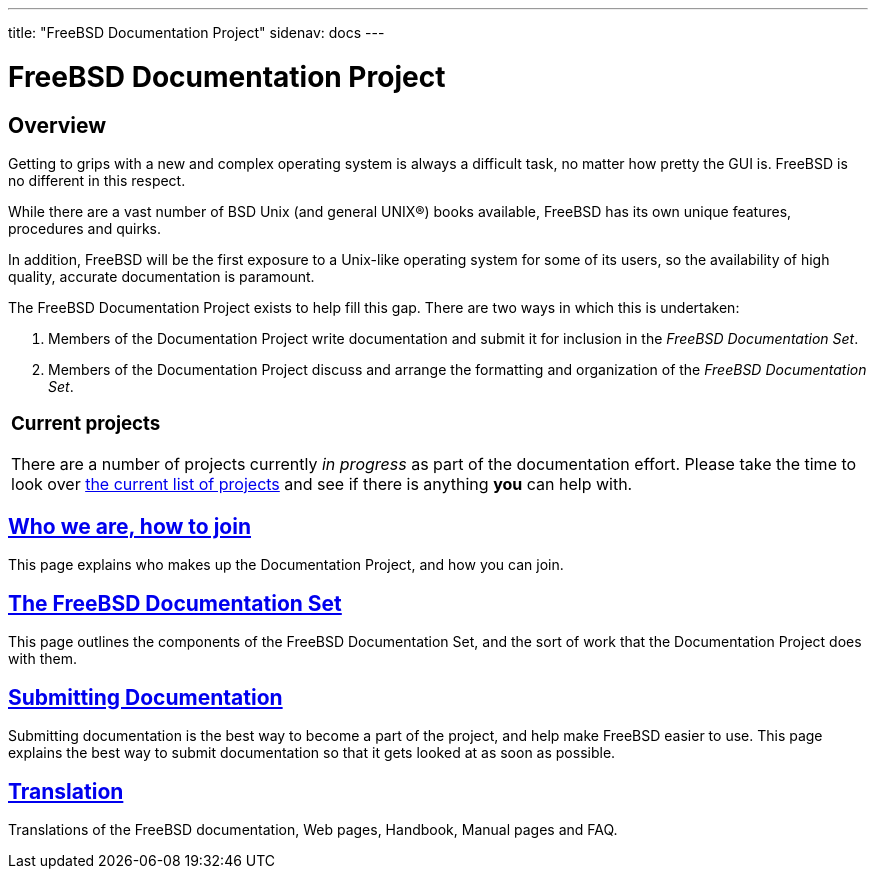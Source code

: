 ---
title: "FreeBSD Documentation Project"
sidenav: docs
---

= FreeBSD Documentation Project

== Overview

Getting to grips with a new and complex operating system is always a difficult task, no matter how pretty the GUI is. FreeBSD is no different in this respect.

While there are a vast number of BSD Unix (and general UNIX(R)) books available, FreeBSD has its own unique features, procedures and quirks.

In addition, FreeBSD will be the first exposure to a Unix-like operating system for some of its users, so the availability of high quality, accurate documentation is paramount.

The FreeBSD Documentation Project exists to help fill this gap. There are two ways in which this is undertaken:

. Members of the Documentation Project write documentation and submit it for inclusion in the _FreeBSD Documentation Set_.

. Members of the Documentation Project discuss and arrange the formatting and organization of the _FreeBSD Documentation Set_.

[.tblbasic]
[width="100%",cols="100%",]
|===
a|
[.center]
=== Current projects

There are a number of projects currently _in progress_ as part of the documentation effort. Please take the time to look over https://wiki.freebsd.org/Doc/IdeaList[the current list of projects] and see if there is anything *you* can help with.
|===

== link:who[Who we are, how to join]

This page explains who makes up the Documentation Project, and how you can join.

== link:doc-set[The FreeBSD Documentation Set]

This page outlines the components of the FreeBSD Documentation Set, and the sort of work that the Documentation Project does with them.

== link:submitting[Submitting Documentation]

Submitting documentation is the best way to become a part of the project, and help make FreeBSD easier to use. This page explains the best way to submit documentation so that it gets looked at as soon as possible.

== link:translations[Translation]

Translations of the FreeBSD documentation, Web pages, Handbook, Manual pages and FAQ.
